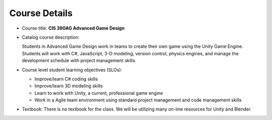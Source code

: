 Course Details
--------------

* Course title: **CIS 390AG Advanced Game Design**

* Catalog course description:

  Students in Advanced Game Design work in teams to create their own game using
  the Unity Game Engine. Students will work with C#, JavaScript, 3-D modeling,
  version control, physics engines, and manage the development schedule with
  project management skills.

* Course level student learning objectives (SLOs):

  * Improve/learn C# coding skills
  * Improve/learn 3D modeling skills
  * Learn to work with Unity, a current, professional game engine
  * Work in a Agile team environment using standard project management and code management skills

* Textbook: There is no textbook for the class. We will be utilizing
  many on-line resources for Unity and Blender.
